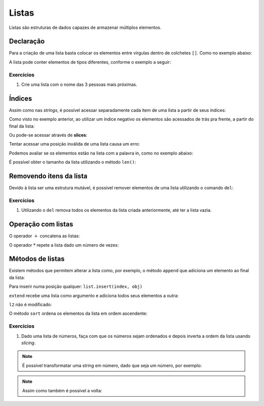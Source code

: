 ======
Listas
======

Listas são estruturas de dados capazes de armazenar múltiplos elementos.

----------
Declaração
----------

Para a criação de uma lista basta colocar os elementos entre virgulas dentro de
colchetes ``[]``. Como no exemplo abaixo:

.. doctest::

        >>> nomes_frutas = ["maçã", "banana", "abacaxi"]
        >>> nomes_frutas
        ['maçã', 'banana', 'abacaxi']

        >>> numeros = [2, 13, 17, 47]
        >>> numeros
        [2, 13, 17, 47]

A lista pode conter elementos de tipos diferentes, conforme o exemplo a seguir:

.. doctest::

        >>> ['lorem ipsum', 150, 1.3, [-1, -2]]
        ['lorem ipsum', 150, 1.3, [-1, -2]]

        >>> vazia = []
        >>> vazia
        []

Exercícios
==========

1. Crie uma lista com o nome das 3 pessoas mais próximas.

-------
Índices
-------

Assim como nas *strings*, é possível acessar separadamente cada item de uma
lista a partir de seus índices:

.. doctest::

        >>> lista = [100, 200, 300, 400, 500]
        >>> lista[0]  # os índices sempre começam em 0
        100

        >>> lista[2]
        300

        >>> lista[4]  # último elemento
        500

        >>> lista[-1]  # outra maneira de acessar o último elemento
        500

Como visto no exemplo anterior, ao utilizar um índice negativo os elementos são
acessados de trás pra frente, a partir do final da lista:

.. doctest::

        >>> lista[-2]  # penúltimo elemento
        400

        >>> lista[-3]  # terceiro
        300

        >>> lista[-4]  # segundo
        200

        >>> lista[-5]  # primeiro
        100

Ou pode-se acessar através de **slices**:

.. doctest::

        >>> lista[2:4]
        [300, 400]

        >>> lista[:3]
        [100, 200, 300]

        >>> lista[2:]
        [300, 400, 500]

Tentar acessar uma posição inválida de uma lista causa um erro:

.. doctest::

        >>> lista[10]
        Traceback (most recent call last):
            ...
        IndexError: list index out of range

        >>> lista[-10]
        Traceback (most recent call last):
            ,,,
        IndexError: list index out of range

Podemos avaliar se os elementos estão na lista com a palavra in, como no exemplo
abaixo:

.. doctest::

        >>> lista_estranha = ['duas palavras', 42, True, ['batman', 'robin'], -0.84, 'hipófise']
        >>> 42 in lista_estranha
        True

        >>> 'duas palavras' in lista_estranha
        True

        >>> 'dominó' in lista_estranha
        False

        >>> 'batman' in lista_estranha[3]  # note que o elemento com índice 3 também é uma lista
        True

É possível obter o tamanho da lista utilizando o método ``len()``:

.. doctest::

        >>> len(lista)
        5

        >>> len(lista_estranha)
        6

        >>> len(lista_estranha[3])
        2

------------------------
Removendo itens da lista
------------------------

Devido à lista ser uma estrutura mutável, é possível remover elementos de uma
lista utilizando o comando ``del``:

.. doctest::

        >>> lista_estranha
        ['duas palavras', 42, True, ['batman', 'robin'], -0.84, 'hipófise']

        >>> del lista_estranha[2]
        >>> lista_estranha
        ['duas palavras', 42, ['batman', 'robin'], -0.84, 'hipófise']

        >>> del lista_estranha[-1]  # Remove o último elemento da list
        >>> lista_estranha
        ['duas palavras', 42, ['batman', 'robin'], -0.84]

Exercícios
==========

1. Utilizando o ``del`` remova todos os elementos da lista criada anteriormente,
   até ter a lista vazia.

-------------------
Operação com listas
-------------------

O operador :math:`+` concatena as listas:

.. doctest::

        >>> a = [1, 2, 3]
        >>> b = [4, 5, 6]
        >>> c = a + b
        >>> c
        [1, 2, 3, 4, 5, 6]

O operador :math:`*` repete a lista dado um número de vezes:

.. doctest::

        >>> [0] * 3
        [0, 0, 0]

        >>> [1, 2, 3] * 2
        [1, 2, 3, 1, 2, 3]

-----------------
Métodos de listas
-----------------

Existem métodos que permitem alterar a lista como, por exemplo, o método
``append`` que adiciona um elemento ao final da lista:

.. doctest::

        >>> l = ['a', 'b', 'c']
        >>> l
        ['a', 'b', 'c']

        >>> l.append('e')
        >>> l
        ['a', 'b', 'c', 'e']

Para inserir numa posição qualquer: ``list.insert(index, obj)``

.. doctest::

        >>> l.insert(3, 'd')
        >>> l
        ['a', 'b', 'c', 'd', 'e']

``extend`` recebe uma lista como argumento e adiciona todos seus elementos a
outra:

.. doctest::

        >>> l1 = ['a', 'b', 'c']
        >>> l2 = ['d', 'e']
        >>> l1
        ['a', 'b', 'c']

        >>> l2
        ['d', 'e']

        >>> l1.extend(l2)
        >>> l1
        ['a', 'b', 'c', 'd', 'e']

``l2`` não é modificado:

.. doctest::

        >>> l2
        ['d', 'e']

O método ``sort`` ordena os elementos da lista em ordem ascendente:

.. doctest::

        >>> lista_desordenada = ['b', 'z', 'k', 'a', 'h']
        >>> lista_desordenada
        ['b', 'z', 'k', 'a', 'h']

        >>> lista_desordenada.sort()
        >>> lista_desordenada  # Agora está ordenada!
        ['a', 'b', 'h', 'k', 'z']

Exercícios
==========

1. Dado uma lista de números, faça com que os números sejam ordenados e depois
   inverta a ordem da lista usando *slicing*.

.. note::

        É possível transformatar uma string em número, dado que seja um número,
        por exemplo:

        .. doctest::

                >>> numero = int("2")
                >>> numero
                2

.. note::

        Assim como também é possível a volta:

        .. doctest::

                >>> numero_string = str(1900)
                >>> numero_string
                '1900'
                >>> type(numero_string)
                <class 'str'>
